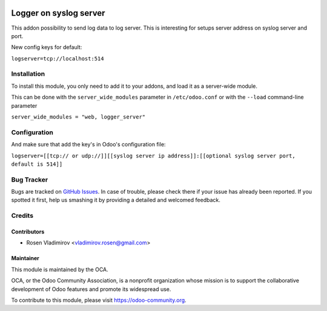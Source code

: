 .. image:: https://img.shields.io/badge/licence-AGPL--3-blue.svg
   :target: http://www.gnu.org/licenses/agpl-3.0-standalone.html
   :alt: License: AGPL-3

=======================
Logger on syslog server
=======================

This addon possibility to send log data to log server. This is interesting for setups server address on syslog server and port.

New config keys for default:

``logserver=tcp://localhost:514``


Installation
============

To install this module, you only need to add it to your addons, and load it as
a server-wide module.

This can be done with the ``server_wide_modules`` parameter in ``/etc/odoo.conf``
or with the ``--load`` command-line parameter

``server_wide_modules = "web, logger_server"``

Configuration
=============

And make sure that add the key's in Odoo's configuration file:

``logserver=[[tcp:// or udp://]][[syslog server ip address]]:[[optional syslog server port, default is 514]]``

Bug Tracker
===========

Bugs are tracked on `GitHub Issues
<https://github.com/rosenvladimirov/server-tools/issues>`_. In case of trouble, please
check there if your issue has already been reported. If you spotted it first,
help us smashing it by providing a detailed and welcomed feedback.

Credits
=======

Contributors
------------

* Rosen Vladimirov <vladimirov.rosen@gmail.com>

Maintainer
----------

.. image:: https://odoo-community.org/logo.png
   :alt: Odoo Community Association
   :target: https://odoo-community.org

This module is maintained by the OCA.

OCA, or the Odoo Community Association, is a nonprofit organization whose
mission is to support the collaborative development of Odoo features and
promote its widespread use.

To contribute to this module, please visit https://odoo-community.org.
